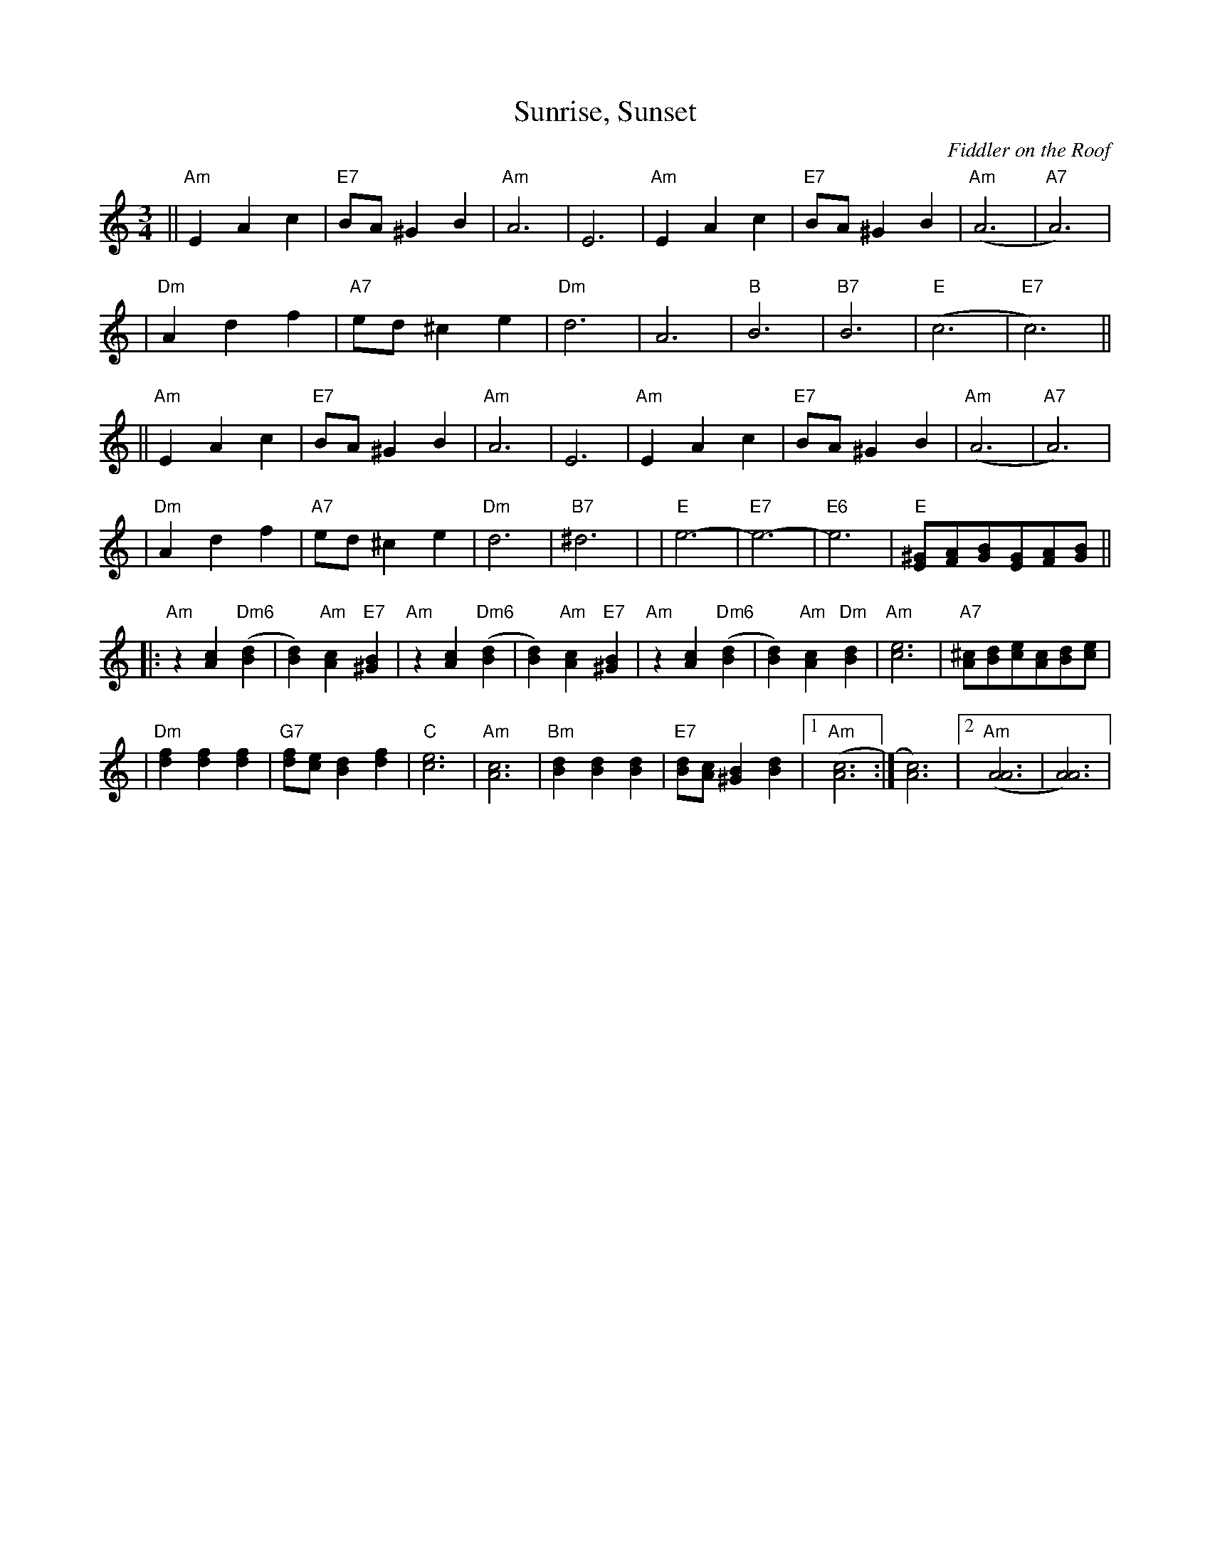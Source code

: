X: 532
T:Sunrise, Sunset
O:Fiddler on the Roof
Z: John Chambers <jc:trillian.mit.edu>
L:1/8
M:3/4
R:Waltz
K:Am
|| "Am"E2 A2 c2 | "E7"BA ^G2 B2 | "Am"A6 | E6 \
|  "Am"E2 A2 c2 | "E7"BA ^G2 B2 | "Am"(A6 | "A7"A6) |
|  "Dm"A2 d2 f2 | "A7"ed ^c2 e2 | "Dm"d6 | A6 \
|  "B"B6 | "B7"B6 | "E"(c6 | "E7"c6) ||
|| "Am"E2 A2 c2 | "E7"BA ^G2 B2 | "Am"A6 | E6 \
|  "Am"E2 A2 c2 | "E7"BA ^G2 B2 | "Am"(A6 | "A7"A6) |
|  "Dm"A2 d2 f2 | "A7"ed ^c2 e2 | "Dm"d6 | "B7"^d6  | \
|  "E"e6- | "E7"e6- | "E6"e6 | "E"[^GE][AF][BG][GE][AF][BG] ||
|: "Am"z2 [c2A2] "Dm6"([d2B2] | [d2B2]) "Am"[c2A2] "E7"[B2^G2] \
|  "Am"z2 [c2A2] "Dm6"([d2B2] | [d2B2]) "Am"[c2A2] "E7"[B2^G2] \
|  "Am"z2 [c2A2] "Dm6"([d2B2] | [d2B2]) "Am"[c2A2] "Dm"[d2B2] \
|  "Am"[e6c6] | "A7"[^cA][dB][ec][cA][dB][ec] |
|  "Dm"[f2d2] [f2d2] [f2d2] | "G7"[fd][ec] [d2B2] [f2d2] | "C"[e6c6] | "Am"[c6A6] \
|  "Bm"[d2B2] [d2B2] [d2B2] | "E7"[dB][cA] [B2^G2] [d2B2] |1 "Am"([c6A6] :| [c6A6]) |2 "Am"([A6A6] | [A6A6]) |
